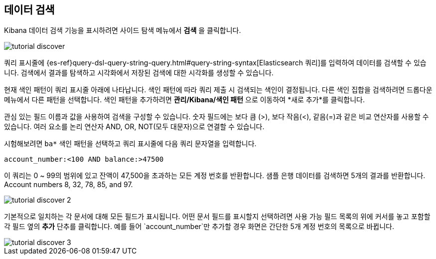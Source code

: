 [[tutorial-discovering]]
== 데이터 검색

Kibana 데이터 검색 기능을 표시하려면 사이드 탐색 메뉴에서 *검색* 을 클릭합니다.

image::images/tutorial-discover.png[]

쿼리 표시줄에 {es-ref}query-dsl-query-string-query.html#query-string-syntax[Elasticsearch 쿼리]를 입력하여 데이터를 검색할 수 있습니다. 검색에서 결과를 탐색하고 시각화에서 저장된 검색에 대한 시각화를 생성할 수 있습니다. 

현재 색인 패턴이 쿼리 표시줄 아래에 나타납니다. 색인 패턴에 따라 쿼리 제출 시 검색되는 색인이 결정됩니다. 다른 색인 집합을 검색하려면 드롭다운 메뉴에서 다른 패턴을 선택합니다.
색인 패턴을 추가하려면 *관리/Kibana/색인 패턴* 으로 이동하여 *새로 추가*를 클릭합니다.

관심 있는 필드 이름과 값을 사용하여 검색을 구성할 수 있습니다. 숫자 필드에는 보다 큼 (>), 보다 작음(<), 같음(=)과 같은 비교 연산자를 사용할 수 있습니다. 여러 요소를 논리 연산자 AND, OR, NOT(모두 대문자)으로 연결할 수 있습니다.

시험해보려면 `ba*` 색인 패턴을 선택하고 쿼리 표시줄에 다음 쿼리 문자열을 입력합니다.

[source,text]
account_number:<100 AND balance:>47500

이 쿼리는 0 ~ 99의 범위에 있고 잔액이 47,500을 초과하는 모든 계정 번호를 반환합니다. 샘플 은행 데이터를 검색하면 5개의 결과를 반환합니다. 
Account numbers 8, 32, 78, 85, and 97.

image::images/tutorial-discover-2.png[]

기본적으로 일치하는 각 문서에 대해 모든 필드가 표시됩니다. 어떤 문서 필드를 표시할지 선택하려면 사용 가능 필드 목록의 위에 커서를 놓고 포함할 각 필드 옆의 *추가* 단추를 클릭합니다. 예를 들어 `account_number`만 추가할 경우 화면은 간단한 5개 계정 번호의 목록으로 바뀝니다.

image::images/tutorial-discover-3.png[]
